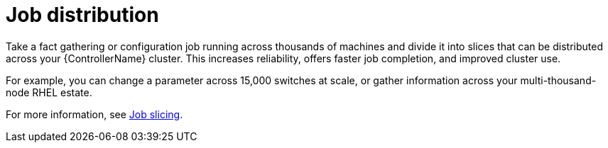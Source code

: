 :_mod-docs-content-type: CONCEPT

[id=con-controller-overview-job-distribution_{context}]

= Job distribution

Take a fact gathering or configuration job running across thousands of machines and divide it into slices that can be distributed across your {ControllerName} cluster. 
This increases reliability, offers faster job completion, and improved cluster use.

For example, you can change a parameter across 15,000 switches at scale, or gather information across your multi-thousand-node RHEL estate.

For more information, see link:{URLControllerUserGuide}/controller-job-slicing[Job slicing].
